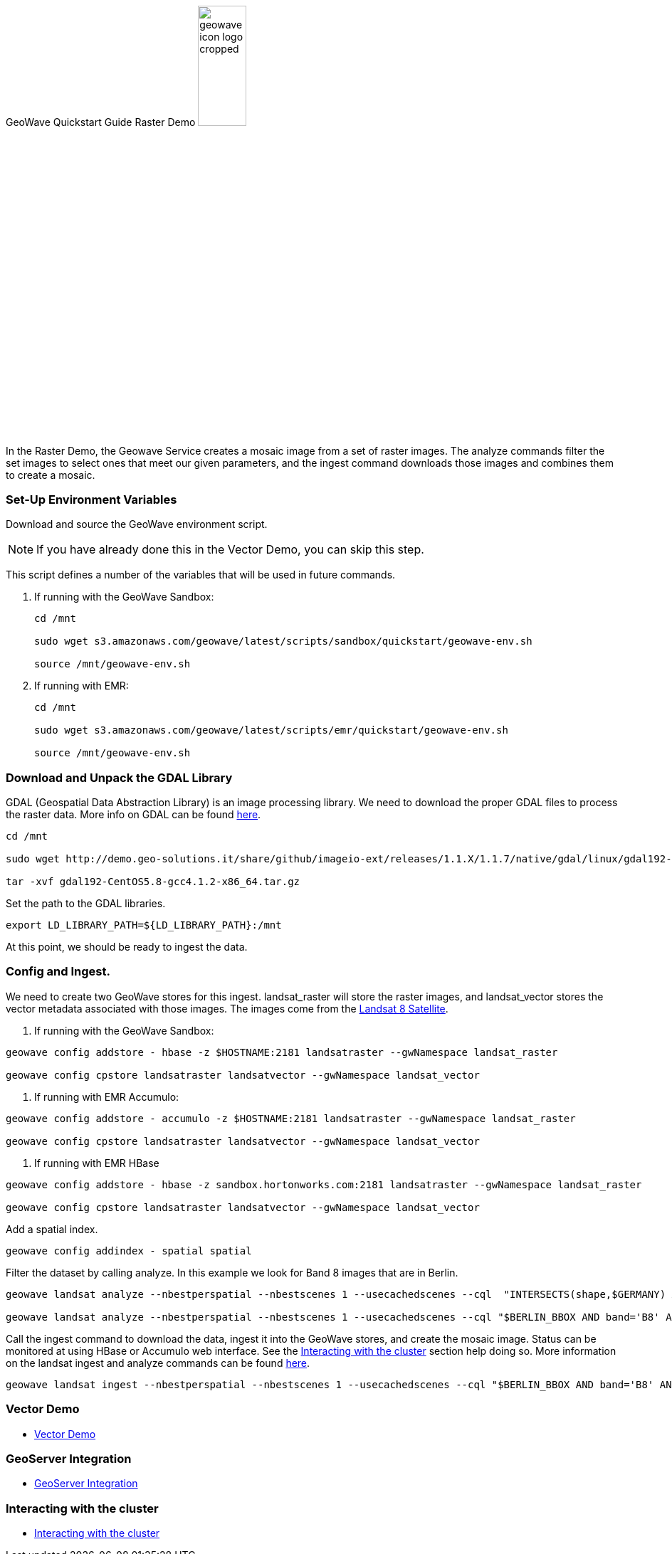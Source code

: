 <<<

:linkattrs:

GeoWave Quickstart Guide Raster Demo image:geowave-icon-logo-cropped.png[width="28%"]

In the Raster Demo, the Geowave Service creates a mosaic image from a set of raster images. The analyze commands filter the set images to select ones that meet our given parameters, and the ingest command 
downloads those images and combines them to create a mosaic.  

=== Set-Up Environment Variables

Download and source the GeoWave environment script.

[NOTE]
====
If you have already done this in the Vector Demo, you can skip this step.
====

This script defines a number of the variables that will be used in future commands.

. If running with the GeoWave Sandbox:
+
[source, bash]
----
cd /mnt

sudo wget s3.amazonaws.com/geowave/latest/scripts/sandbox/quickstart/geowave-env.sh

source /mnt/geowave-env.sh
----

. If running with EMR:
+
[source, bash]
----
cd /mnt

sudo wget s3.amazonaws.com/geowave/latest/scripts/emr/quickstart/geowave-env.sh

source /mnt/geowave-env.sh
----

=== Download and Unpack the GDAL Library

GDAL (Geospatial Data Abstraction Library) is an image processing library. We need to download the proper GDAL files to process the raster data. More info on GDAL can be found link:http://www.gdal.org[here, window="_blank"].

[source, bash]
----
cd /mnt

sudo wget http://demo.geo-solutions.it/share/github/imageio-ext/releases/1.1.X/1.1.7/native/gdal/linux/gdal192-CentOS5.8-gcc4.1.2-x86_64.tar.gz

tar -xvf gdal192-CentOS5.8-gcc4.1.2-x86_64.tar.gz
----

Set the path to the GDAL libraries.

[source, bash]
----
export LD_LIBRARY_PATH=${LD_LIBRARY_PATH}:/mnt
----

At this point, we should be ready to ingest the data.

=== Config and Ingest.

We need to create two GeoWave stores for this ingest. landsat_raster will store the raster images, and landsat_vector stores the vector metadata associated with those images. The images come from the https://landsat.usgs.gov/landsat-8[Landsat 8 Satellite].

. If running with the GeoWave Sandbox:

[source, bash]
----
geowave config addstore - hbase -z $HOSTNAME:2181 landsatraster --gwNamespace landsat_raster

geowave config cpstore landsatraster landsatvector --gwNamespace landsat_vector
----

. If running with EMR Accumulo:

[source, bash]
----
geowave config addstore - accumulo -z $HOSTNAME:2181 landsatraster --gwNamespace landsat_raster

geowave config cpstore landsatraster landsatvector --gwNamespace landsat_vector
----

. If running with EMR HBase

[source, bash]
----
geowave config addstore - hbase -z sandbox.hortonworks.com:2181 landsatraster --gwNamespace landsat_raster

geowave config cpstore landsatraster landsatvector --gwNamespace landsat_vector
----

Add a spatial index.

[source, bash]
----
geowave config addindex - spatial spatial
----

Filter the dataset by calling analyze. In this example we look for Band 8 images that are in Berlin.

[source, bash]
----
geowave landsat analyze --nbestperspatial --nbestscenes 1 --usecachedscenes --cql  "INTERSECTS(shape,$GERMANY) AND band='B8' AND cloudCover>0" -ws /mnt/landsat

geowave landsat analyze --nbestperspatial --nbestscenes 1 --usecachedscenes --cql "$BERLIN_BBOX AND band='B8' AND cloudCover>0" -ws /mnt/landsat
----

Call the ingest command to download the data, ingest it into the GeoWave stores, and create the mosaic image. Status can be monitored at using HBase or Accumulo web interface. See the link:http://locationtech.github.io/geowave/interact-cluster.html#[Interacting with the cluster, window="_blank"] section help doing so.  
More information on the landsat ingest and analyze commands can be found https://github.com/locationtech/geowave/tree/master/extensions/cli/landsat8[here].

[source, bash]
----
geowave landsat ingest --nbestperspatial --nbestscenes 1 --usecachedscenes --cql "$BERLIN_BBOX AND band='B8' AND cloudCover>0" --crop --retainimages -ws /mnt/landsat --vectorstore landsatvector --pyramid --coverage berlin_mosaic  landsatraster spatial
----

=== Vector Demo

- link:http://locationtech.github.io/geowave/walkthrough-vector.html#[Vector Demo]

=== GeoServer Integration

- link:http://locationtech.github.io/geowave/integrate-geoserver.html#[GeoServer Integration]

=== Interacting with the cluster
- link:http://locationtech.github.io/geowave/interact-cluster.html#[Interacting with the cluster]
